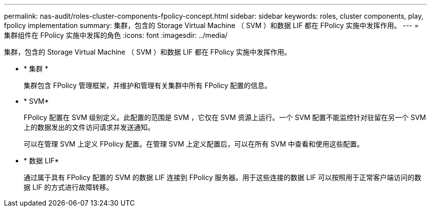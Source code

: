 ---
permalink: nas-audit/roles-cluster-components-fpolicy-concept.html 
sidebar: sidebar 
keywords: roles, cluster components, play, fpolicy implementation 
summary: 集群，包含的 Storage Virtual Machine （ SVM ）和数据 LIF 都在 FPolicy 实施中发挥作用。 
---
= 集群组件在 FPolicy 实施中发挥的角色
:icons: font
:imagesdir: ../media/


[role="lead"]
集群，包含的 Storage Virtual Machine （ SVM ）和数据 LIF 都在 FPolicy 实施中发挥作用。

* * 集群 *
+
集群包含 FPolicy 管理框架，并维护和管理有关集群中所有 FPolicy 配置的信息。

* * SVM*
+
FPolicy 配置在 SVM 级别定义。此配置的范围是 SVM ，它仅在 SVM 资源上运行。一个 SVM 配置不能监控针对驻留在另一个 SVM 上的数据发出的文件访问请求并发送通知。

+
可以在管理 SVM 上定义 FPolicy 配置。在管理 SVM 上定义配置后，可以在所有 SVM 中查看和使用这些配置。

* * 数据 LIF*
+
通过属于具有 FPolicy 配置的 SVM 的数据 LIF 连接到 FPolicy 服务器。用于这些连接的数据 LIF 可以按照用于正常客户端访问的数据 LIF 的方式进行故障转移。


